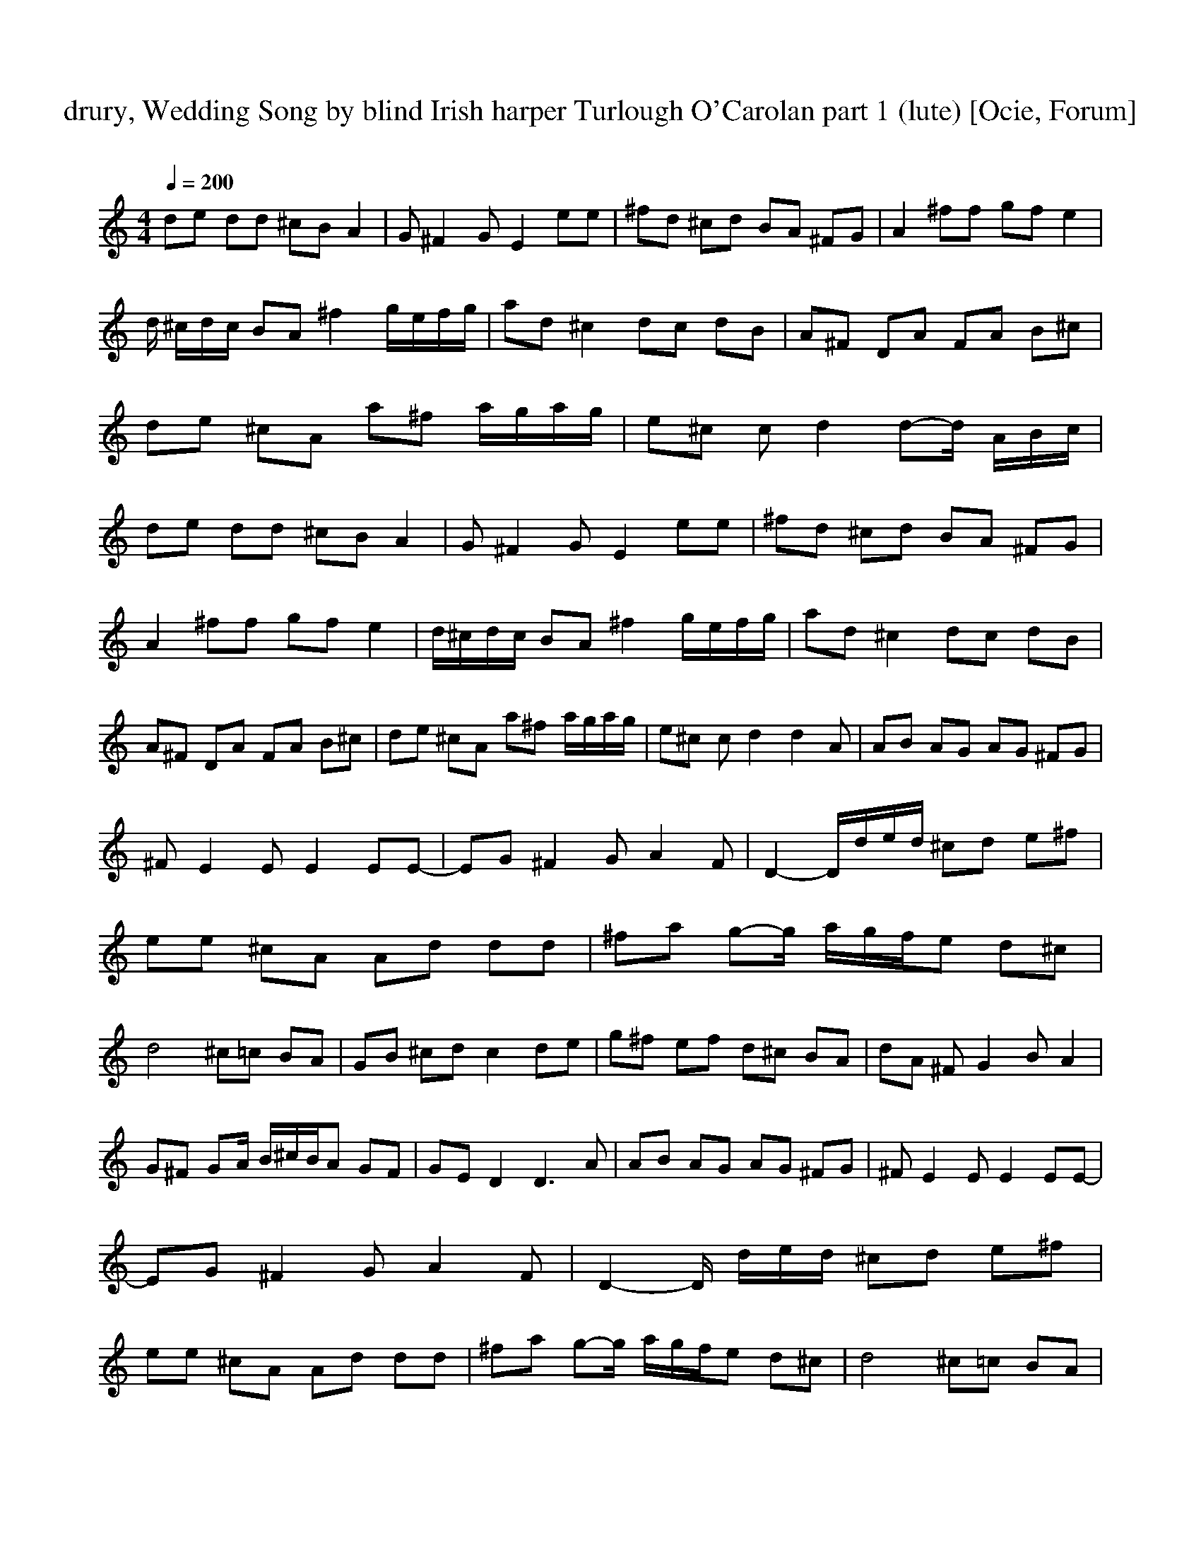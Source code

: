 X:1
T:drury, Wedding Song by blind Irish harper Turlough O'Carolan part 1 (lute) [Ocie, Forum]   
C:    
N:     
Q:1/4=200     
M:4/4     
L:1/8     
K:C
de dd ^cB A2 |G ^F2 G E2 ee |^fd ^cd BA ^FG |A2 ^ff gf e2 |d/ ^c/d/c/ BA ^f2 g/e/f/g/ |ad ^c2 dc dB |A^F DA FA B^c |de ^cA a^f a/g/a/g/ |e^c c d2 d-d/ A/B/c/ |de dd ^cB A2 |G ^F2 G E2 ee |^fd ^cd BA ^FG |
A2 ^ff gf e2 |d/^c/d/c/ BA ^f2 g/e/f/g/ |ad ^c2 dc dB |A^F DA FA B^c |de ^cA a^f a/g/a/g/ |e^c c d2 d2 A |AB AG AG ^FG |^F E2 E E2 EE-|EG ^F2 G A2 F |D2- D/d/e/d/ ^cd e^f |ee ^cA Ad dd |^fa g-g/ a/g/f/e d^c |
d4 ^c=c BA |GB ^cd c2 de |g^f ef d^c BA |dA ^F G2 B A2 |G^F GA/ B/^c/B/A GF |GE D2 D3 A |AB AG AG ^FG |^F E2 E E2 EE-|EG ^F2 G A2 F |D2-D/ d/e/d/ ^cd e^f |ee ^cA Ad dd |^fa g-g/ a/g/f/e d^c |d4 ^c=c BA |
GB ^cd c2 de |g^f ef d^c BA |dA ^F G2 B A2 |G^F GA/ B/^c/B/A GF |GE D2 D2-D/ A/B/^c/ |de dd ^cB A2 |G ^F2 G E2 ee |^fd ^cd BA ^FG |A2 ^ff gf e2 |d/^c/d/c/ BA ^f2 fg/ e/f/g/ |ad ^c2 dc dB |A^F DA FA B^c |
de ^cA a^f a/g/a/g/ |e^c c d2 d-d/ A/B/c/ |de dd ^cB A2 |G ^F2 G E2 ee |^fd ^cd BA ^FG |A2 ^ff gf e2 |d/^c/d/c/ BA ^f2 g/e/f/g/ |ad ^c2 dc dB |A^F DA FA B^c |de ^cA a^f a/g/a/g/ |e^c c d2 d2 A |AB AG AG ^FG |
^F E2 E E2 EE-|EG ^F2 G A2 F |D2- D/d/e/d/ ^cd e^f |ee ^cA Ad dd |^fa g- g/a/g/f/e d^c |d4 ^c=c BA |GB ^cd c2 de |g^f ef d^c BA |dA ^F G2 B A2 |G^F GA/ B/^c/B/A GF |GE D2 D3 A |AB AG AG ^FG |^F E2 E E2 EE-|
EG ^F2 G A2 F |D2-D/ d/e/d/ ^cd e^f |ee ^cA Ad dd |^fa g-g/ a/g/f/e d^c |d4 ^c=c BA |GB ^cd c2 de |g^f ef d^c BA |dA ^F G2 B A2 |G^F GA/ B/^c/B/A GF |GE D2 z4 |]

X:2
T:Drury, Wedding Song by blind Irish harper Turlough O'Carolan part 2 (harp) [Ocie, Forum] 
C:    
N:     
Q:1/4=200     
M:4/4     
L:1/8     
K:C
A,2 [^FDA] D2 [DFA] A,2 |[AD^F] D2 [AFD] E,2 [EGB]B,-|B,[BGE] A,2 [^CAE] E2 [EAC] |A,2 [^FDA] D2 [ADF] A,2 |[^CAE] E2 [CAE] A,2 [D^FA]D-|D[A^FD] A,2 [EA^C] E2 [CAE] |A,2 [DA^F] D2 [ADF] G,2 |[GGB] A,2 [^CAE] D2 [AD^F]A,-|
A,[A^CE] G,2 [GBG] D2 [DA^F] |A,2 [^FAD] D2 [DFA] A,2 |[DA^F] D2 [ADF] E,2 [GBE]B,-|B,[BEG] A,2 [^CAE] E2 [ACE] |A,2 [D^FA] D2 [ADF] A,2 |[A^CE] E2 [CAE] A,2 [DA^F]D-|D[AD^F] A,2 [A^CE] E2 [CAE] |A,2 [A^FD] D2 [ADF] G,2 |
[GGB] A,2 [^CAE] D2 [DA^F]A,-|A,[^CEA] G,2 [GBG] D2 [^FDA] |D2 [AD^F] A,2 [AE^C] D2 |[D^FA] A,2 [^CAE] A,2 [CAE]E-|E[A^CE] A,2 [AD^F] D2 [ADF] |A,2 [AD^F] D2 [ADF] A,2 |[A^CE] E2 [ACE] A,2 [AD^F]D-|D[D^FA] G,2 [GBG] A,2 [A^CE] |
A,2 [AD^F] D2 [ADF] G,2 |[GBG] D2 [GBG] A,2 [A^CE]E-|E[A^CE] A,2 [ACE] E2 [ACE] |D2 [AD^F] G,2 [GBG] A,2 |[A^CE] D2 [AD^F] G,2 [GBG]A,-|A,[A^CE] A,2 [AD^F] D2 [ADF] |D2 [AD^F] A,2 [A^CE] D2 |[AD^F] A,2 [A^CE] A,2 [ACE]E-|
E[A^CE] A,2 [AD^F] D2 [ADF] |A,2 [AD^F] D2 [ADF] A,2 |[A^CE] E2 [ACE] A,2 [AD^F]D-|D[AD^F] G,2 [GBG] A,2 [A^CE] |A,2 [AD^F] D2 [ADF] G,2 |[GBG] D2 [GBG] A,2 [A^CE]E-|E[A^CE] A,2 [ACE] E2 [ACE] |D2 [AD^F] G,2 [GBG] A,2 |
[A^CE] D2 [AD^F] G,2 [GBG]A,-|A,[A^CE] A,2 [AD^F] D2 [ADF] |A,2 [AD^F] D2 [ADF] A,2 |[AD^F] D2 [ADF] E,2 [GBE]B,-|B,[GBE] A,2 [A^CE] E2 [ACE] |A,2 [AD^F] D2 [ADF] A,2 |[A^CE] E2 [ACE] A,2 [AD^F]D-|D[AD^F] A,2 [A^CE] E2 [ACE] |
A,2 [AD^F] D2 [ADF] G,2 |[GBG] A,2 [A^CE] D2 [AD^F]A,-|A,[A^CE] G,2 [GBG] D2 [AD^F] |A,2 [AD^F] D2 [ADF] A,2 |[AD^F] D2 [ADF] E,2 [GBE]B,-|B,[GBE] A,2 [A^CE] E2 [ACE] |A,2 [AD^F] D2 [ADF] A,2 |[A^CE] E2 [ACE] A,2 [AD^F]D-|
D[AD^F] A,2 [A^CE] E2 [ACE] |A,2 [AD^F] D2 [ADF] G,2 |[GBG] A,2 [A^CE] D2 [AD^F]A,-|A,[A^CE] G,2 [GBG] D2 [AD^F] |D2 [AD^F] A,2 [A^CE] D2 |[AD^F] A,2 [A^CE] A,2 [ACE]E-|E[A^CE] A,2 [AD^F] D2 [ADF] |A,2 [AD^F] D2 [ADF] A,2 |
[A^CE] E2 [ACE] A,2 [AD^F]D-|D[AD^F] G,2 [GBG] A,2 [A^CE] |A,2 [AD^F] D2 [ADF] G,2 |[GBG] D2 [GBG] A,2 [A^CE]E-|E[A^CE] A,2 [ACE] E2 [ACE] |D2 [AD^F] G,2 [GBG] A,2 |[A^CE] D2 [AD^F] G,2 [GBG]A,-|A,[A^CE] A,2 [AD^F] D2 [ADF] |
D2 [AD^F] A,2 [A^CE] D2 |[AD^F] A,2 [A^CE] A,2 [ACE]E-|E[A^CE] A,2 [AD^F] D2 [ADF] |A,2 [AD^F] D2 [ADF] A,2 |[A^CE] E2 [ACE] A,2 [AD^F]D-|D[AD^F] G,2 [GBG] A,2 [A^CE] |A,2 [AD^F] D2 [ADF] G,2 |[GBG] D2 [GBG] A,2 [A^CE]E-|
E[A^CE] A,2 [ACE] E2 [ACE] |D2 [AD^F] G,2 [GBG] A,2 |[A^CE] D2 [AD^F] G,2 [GBG]A,-|A,[A^CE] A,2 [AD^F] z3 |]

X:3
T:Drury, Wedding Song by blind Irish harper Turlough O'Carolan part 3 (theorbo) [Ocie, Forum]
Q:1/4=200     
M:4/4    
L:1/8     
K:C
D2 z A2 z D2 |z A2 z E2 z B | z2 A2 z E2 z |D2 z A2 z A2 |z E2 z D2 z A | z2 A2 z E2 z|
 %7
D2 z A2 z G2 |z A2 z D2 z A | z2 G2 z ^F2 z|D2 z A2 z D2 | z A2 z E2 z B | z2 A2 z E2 z |
 %13
D2 z A2 z A2 |z E2 z D2 z A | z2 A2 z E2 z |D2 z A2 z G2 | z A2 z D2 z A  | z2 G2 z ^F2 z |
 %19
D2 z A2 z D2 |z A2 z A2 z E | z2 D2 z A2 z |D2 z A2 z A2 | z E2 z D2 z A | z2 G2 z A2 z |
 %25
D2 z A2 z G2 |z D2 z A2 z E | z2 A2 z E2 z |D2 z G2 z A2 | z D2 z G2 z A | z2 D2 z A2 z |
 %31
D2 z A2 z D2 |z A2 z A2 z E | z2 D2 z A2 z |D2 z A2 z A2 | z E2 z D2 z A | z2 G2 z A2 z |
 %37
D2 z A2 z G2 |z D2 z A2 z E | z2 A2 z E2 z |D2 z G2 z A2 | z D2 z G2 z A | z2 D2 z A2 z |
 %23
D2 z A2 z D2 |z A2 z E2 z B | z2 A2 z E2 z |D2 z A2 z A2 | z E2 z D2 z A | z2 A2 z E2 z |
 %29
D2 z A2 z G2 |z A2 z D2 z A | z2 G2 z ^F2 z |D2 z A2 z D2 |z A2 z E2 z B | z2 A2 z E2 z |
 %55
D2 z A2 z A2 |z E2 z D2 z A | z2 A2 z E2 z |D2 z A2 z G2 |z A2 z D2 z A | z2 G2 z ^F2 z |
 %61
D2 z A2 z D2 |z A2 z A2 z E | z2 D2 z A2 z |D2 z A2 z A2 |z E2 z D2 z A | z2 G2 z A2 z |
 %67
D2 z A2 z G2 |z D2 z A2 z E | z2 A2 z E2 z |D2 z G2 z A2 |z D2 z G2 z A | z2 D2 z A2 z |
 %73
D2 z A2 z D2 |z A2 z A2 z E | z2 D2 z A2 z|D2 z A2 z A2 |z E2 z D2 z A |z2 G2 z A2 z|
 %79
D2 z A2 z G2 |z D2 z A2 z E | z2 A2 z E2 z|D2 z G2 z A2 |z D2 z G2 z A |z2 D2 z z2 z|]

